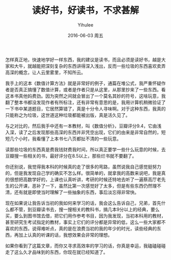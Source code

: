 #+TITLE:       读好书，好读书，不求甚解
#+AUTHOR:      Yihulee
#+EMAIL:       lishuhuakai@gmail.com
#+DATE:        2016-06-03 周五
#+URI:         /blog/%y/%m/%d/读好书，好读书，不求甚解
#+KEYWORDS:    书，学习
#+TAGS:        技巧
#+LANGUAGE:    en
#+OPTIONS:     H:3 num:nil toc:nil \n:nil ::t |:t ^:nil -:nil f:t *:t <:t
#+DESCRIPTION: 我在扯淡

怎样真正地，快速地学好一样东西，我的建议是读书，而且必须是读好书，越是大家和大牛，就越能把深刻复杂的东西讲得深入浅出，反而一些垃圾的东西喜欢卖弄高深的概念，让人云里雾里，不知所云。

我手上的这本《数值计算方法》就是非常好的例子，通篇在堆公式，我严重怀疑作者是否真正搞懂了数值计算，或者是作者只是从这里，从那里抄来了一些东西。看这本书真他妈费劲。因为突然之间就会冒出了一个莫名其妙的符号，这啥玩意，我翻了整本书都没发现作者有所标注，还有非常有意思的是，我用计算机稍微验证了一下书中某道题目，它居然算错了，真是十分令人寻味啊。对于这种东西，我真的只能称之为垃圾，这世道这种垃圾都能被出版，真是活久见了。

与之对比的，然后我手中还有一本教材，叫《数值分析》，豆瓣评分9.4，它由浅入深，读了之后发现那些高深的东西并非凭空出现，它们的由来是非常自然的，短短几个小时，我看懂了上本书七八页都扯不清的一些玩意。

读那些垃圾的东西真是费我钱财费我时间，所以真正要学一些什么玩意的时候，去豆瓣搜一些相关的书，最好评分在8.5以上，那些烂书就不要翻了。

你还别说，我觉得我本科的时候真的走了很多的弯路，虽然说我自己感觉挺努力的，但是我发现自己学的确实不怎么样。很简单的，就拿我的高数来说吧，我是真的很想把高数学好的，上课也认真听讲，考研的时候还特地去听了一遍蔡高厅老先生的公开课，恶补了一下，虽然比第一次感觉好了太多，但是有些东西仍然理不清，还有就是即使当时理解了一些抽象的东西，事后淡忘得非常快。

现在如果说让我告诉当初的我如何来学习的话，我会这么告诉自己，兄弟，首先什么都不管，到豆瓣读书去，搜一搜相关的教科书，搞几本9分以上的经典，要么买，要么到图书馆去借，把它们用作参考书目，因为我发现，当初本科用的教材，甚至研究生考试指定的教材，事实上它们的评分都是异常的低，这么一些大家都不喜欢的东西，说得难听点，真的是在浪费当初的我的年少的时光，读些经典的东西，再加上认真的听课的话，我想效果会非常的理想。

如果你看到了这篇文章，而你又寻求高效率的学习的话，你真是幸运，我磕磕碰碰走了这么久才品味到的东西，你现在就已经知道了。
